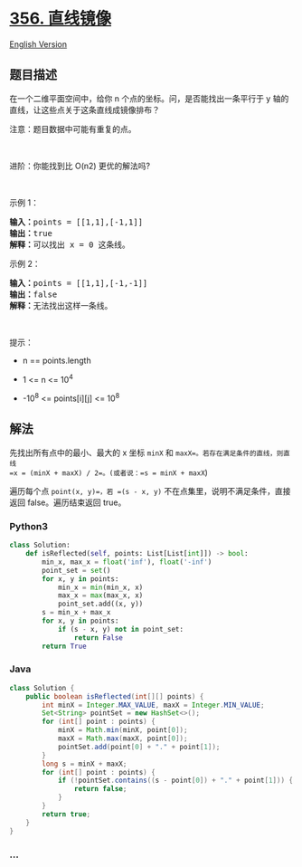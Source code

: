 * [[https://leetcode-cn.com/problems/line-reflection][356. 直线镜像]]
  :PROPERTIES:
  :CUSTOM_ID: 直线镜像
  :END:
[[./solution/0300-0399/0356.Line Reflection/README_EN.org][English
Version]]

** 题目描述
   :PROPERTIES:
   :CUSTOM_ID: 题目描述
   :END:

#+begin_html
  <!-- 这里写题目描述 -->
#+end_html

#+begin_html
  <p>
#+end_html

在一个二维平面空间中，给你 n 个点的坐标。问，是否能找出一条平行于
y 轴的直线，让这些点关于这条直线成镜像排布？

#+begin_html
  </p>
#+end_html

#+begin_html
  <p>
#+end_html

注意：题目数据中可能有重复的点。

#+begin_html
  </p>
#+end_html

#+begin_html
  <p>
#+end_html

 

#+begin_html
  </p>
#+end_html

#+begin_html
  <p>
#+end_html

进阶：你能找到比 O(n2) 更优的解法吗?

#+begin_html
  </p>
#+end_html

#+begin_html
  <p>
#+end_html

 

#+begin_html
  </p>
#+end_html

#+begin_html
  <p>
#+end_html

示例 1：

#+begin_html
  </p>
#+end_html

#+begin_html
  <pre>
  <strong>输入：</strong>points = [[1,1],[-1,1]]
  <strong>输出：</strong>true
  <strong>解释：</strong>可以找出 x = 0 这条线。
  </pre>
#+end_html

#+begin_html
  <p>
#+end_html

示例 2：

#+begin_html
  </p>
#+end_html

#+begin_html
  <pre>
  <strong>输入：</strong>points = [[1,1],[-1,-1]]
  <strong>输出：</strong>false
  <strong>解释：</strong>无法找出这样一条线。</pre>
#+end_html

#+begin_html
  <p>
#+end_html

 

#+begin_html
  </p>
#+end_html

#+begin_html
  <p>
#+end_html

提示：

#+begin_html
  </p>
#+end_html

#+begin_html
  <ul>
#+end_html

#+begin_html
  <li>
#+end_html

n == points.length

#+begin_html
  </li>
#+end_html

#+begin_html
  <li>
#+end_html

1 <= n <= 10^4

#+begin_html
  </li>
#+end_html

#+begin_html
  <li>
#+end_html

-10^8 <= points[i][j] <= 10^8

#+begin_html
  </li>
#+end_html

#+begin_html
  </ul>
#+end_html

** 解法
   :PROPERTIES:
   :CUSTOM_ID: 解法
   :END:

#+begin_html
  <!-- 这里可写通用的实现逻辑 -->
#+end_html

先找出所有点中的最小、最大的 x 坐标 =minX= 和
=maxX=。若存在满足条件的直线，则直线
=x = (minX + maxX) / 2=。(或者说：=s = minX + maxX=)

遍历每个点 =point(x, y)=，若 =(s - x, y)=
不在点集里，说明不满足条件，直接返回 false。遍历结束返回 true。

#+begin_html
  <!-- tabs:start -->
#+end_html

*** *Python3*
    :PROPERTIES:
    :CUSTOM_ID: python3
    :END:

#+begin_html
  <!-- 这里可写当前语言的特殊实现逻辑 -->
#+end_html

#+begin_src python
  class Solution:
      def isReflected(self, points: List[List[int]]) -> bool:
          min_x, max_x = float('inf'), float('-inf')
          point_set = set()
          for x, y in points:
              min_x = min(min_x, x)
              max_x = max(max_x, x)
              point_set.add((x, y))
          s = min_x + max_x
          for x, y in points:
              if (s - x, y) not in point_set:
                  return False
          return True
#+end_src

*** *Java*
    :PROPERTIES:
    :CUSTOM_ID: java
    :END:

#+begin_html
  <!-- 这里可写当前语言的特殊实现逻辑 -->
#+end_html

#+begin_src java
  class Solution {
      public boolean isReflected(int[][] points) {
          int minX = Integer.MAX_VALUE, maxX = Integer.MIN_VALUE;
          Set<String> pointSet = new HashSet<>();
          for (int[] point : points) {
              minX = Math.min(minX, point[0]);
              maxX = Math.max(maxX, point[0]);
              pointSet.add(point[0] + "." + point[1]);
          }
          long s = minX + maxX;
          for (int[] point : points) {
              if (!pointSet.contains((s - point[0]) + "." + point[1])) {
                  return false;
              }
          }
          return true;
      }
  }
#+end_src

*** *...*
    :PROPERTIES:
    :CUSTOM_ID: section
    :END:
#+begin_example
#+end_example

#+begin_html
  <!-- tabs:end -->
#+end_html
